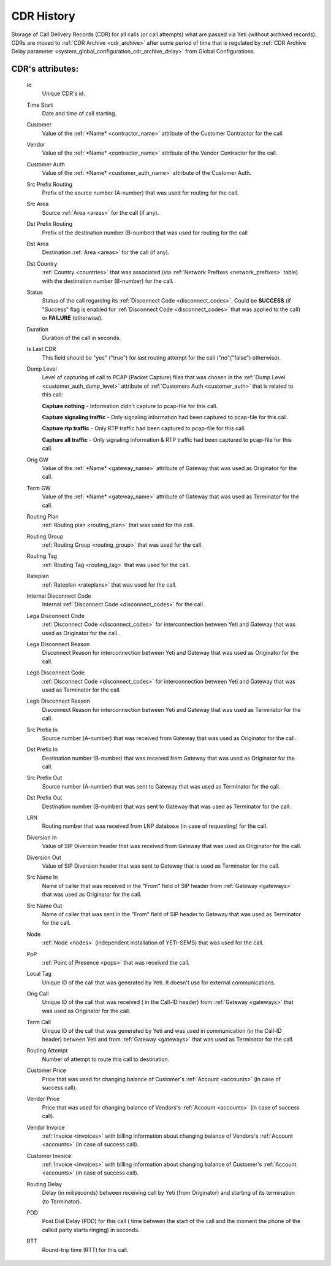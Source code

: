 
.. _cdr_history:

CDR History
~~~~~~~~~~~

Storage of Call Delivery Records (CDR) for all calls (or call attempts) what are passed via Yeti (without archived records). CDRs are moved to :ref:`CDR Archive <cdr_archive>` after some period of time that is regulated by :ref:`CDR Archive Delay parameter <system_global_configuration_cdr_archive_delay>` from Global Configurations.

**CDR**'s attributes:
`````````````````````
    Id
       Unique CDR's id.
    Time Start
       Date and time of call starting.
    Customer
        Value of the :ref:`*Name* <contractor_name>` attribute of the Customer Contractor for the call.
    Vendor
        Value of the :ref:`*Name* <contractor_name>` attribute of the Vendor Contractor for the call.
    Customer Auth
        Value of the :ref:`*Name* <customer_auth_name>` attribute of the Customer Auth.
    Src Prefix Routing
        Prefix of the source number (A-number) that was used for routing for the call.
    Src Area
        Source :ref:`Area <areas>` for the call (if any).
    Dst Prefix Routing
        Prefix of the destination number (B-number) that was used for routing for the call
    Dst Area
        Destination :ref:`Area <areas>` for the call (if any).
    Dst Country
        :ref:`Country <countries>` that was associated (via :ref:`Network Prefixes <network_prefixes>` table) with the destination number (B-number) for the call.
    Status
        Status of the call regarding its :ref:`Disconnect Code <disconnect_codes>`. Could be **SUCCESS** (if "Success" flag is enabled for :ref:`Disconnect Code <disconnect_codes>` that was applied to the call) or **FAILURE** (otherwise).
    Duration
        Duration of the call in seconds.
    Is Last CDR
        This field should be "yes" ("true") for last routing attempt for the call ("no"("false") otherwise).
    Dump Level
        Level of capturing of call to PCAP (Packet Capture) files that was chosen in the :ref:`Dump Level <customer_auth_dump_level>` attribute of :ref:`Customers Auth <customer_auth>` that is related to this call:

        **Capture nothing** - Information didn't capture to pcap-file for this call.

        **Capture signaling traffic** - Only signaling information had been captured to pcap-file for this call.

        **Capture rtp traffic** - Only RTP traffic had been captured to pcap-file for this call.

        **Capture all traffic** - Only signaling information & RTP traffic had been captured to pcap-file for this call.

    Orig GW
        Value of the :ref:`*Name* <gateway_name>` attribute of Gateway that was used as Originator for the call.
    Term GW
        Value of the :ref:`*Name* <gateway_name>` attribute of Gateway that was used as Terminator for the call.
    Routing Plan
        :ref:`Routing plan <routing_plan>` that was used for the call.
    Routing Group
        :ref:`Routing Group <routing_group>` that was used for the call.
    Routing Tag
        :ref:`Routing Tag <routing_tag>` that was used for the call.
    Rateplan
        :ref:`Rateplan <rateplans>` that was used for the call.
    Internal Disconnect Code
        Internal :ref:`Disconnect Code <disconnect_codes>` for the call.
    Lega Disconnect Code
        :ref:`Disconnect Code <disconnect_codes>` for interconnection between Yeti and Gateway that was used as Originator for the call.
    Lega Disconnect Reason
        Disconnect Reason for interconnection between Yeti and Gateway that was used as Originator for the call.
    Legb Disconnect Code
        :ref:`Disconnect Code <disconnect_codes>` for interconnection between Yeti and Gateway that was used as Terminator for the call.
    Legb Disconnect Reason
        Disconnect Reason for interconnection between Yeti and Gateway that was used as Terminator for the call.
    Src Prefix In
        Source number (A-number) that was received from Gateway that was used as Originator for the call.
    Dst Prefix In
        Destination number (B-number) that was received from Gateway that was used as Originator for the call.
    Src Prefix Out
        Source number (A-number) that was sent to Gateway that was used as Terminator for the call.
    Dst Prefix Out
        Destination number (B-number) that was sent to Gateway that was used as Terminator for the call.
    LRN
        Routing number that was received from LNP database (in case of requesting) for the call.
    Diversion In
        Value of SIP Diversion header that was received from Gateway that was used as Originator for the call.
    Diversion Out
        Value of SIP Diversion header that was sent to Gateway that is used as Terminator for the call.
    Src Name In
        Name of caller that was received in the "From" field of SIP header from :ref:`Gateway <gateways>` that was used as Originator for the call.
    Src Name Out
        Name of caller that was sent in the "From" field of SIP header to Gateway that was used as Terminator for the call.
    Node
        :ref:`Node <nodes>` (independent installation of YETI-SEMS) that was used for the call.
    PoP
        :ref:`Point of Presence <pops>` that was received the call.
    Local Tag
        Unique ID of the call that was generated by Yeti. It doesn't use for external communications.
    Orig Call
        Unique ID of the call that was received ( in the Call-ID header) from :ref:`Gateway <gateways>` that was used as Originator for the call.
    Term Call
        Unique ID of the call that was generated by Yeti and was used in communication (in the Call-ID header) between Yeti and from :ref:`Gateway <gateways>` that was used as Terminator for the call.
    Routing Attempt
        Number of attempt to route this call to destination.
    Customer Price
        Price that was used for changing balance of Customer's :ref:`Account <accounts>` (in case of success call).
    Vendor Price
        Price that was used for changing balance of Vendors's :ref:`Account <accounts>` (in case of success call).
    Vendor Invoice
        :ref:`Invoice <invoices>` with billing information about changing balance of Vendors's :ref:`Account <accounts>` (in case of success call).
    Customer Invoice
        :ref:`Invoice <invoices>` with billing information about changing balance of Customer's :ref:`Account <accounts>` (in case of success call).
    Routing Delay
        Delay (in miliseconds) between receiving call by Yeti (from Originator) and starting of its termination (to Terminator).
    PDD
        Post Dial Delay (PDD) for this call ( time between the start of the call and the moment the phone of the called party starts ringing) in seconds.
    RTT
        Round-trip time (RTT) for this call.


